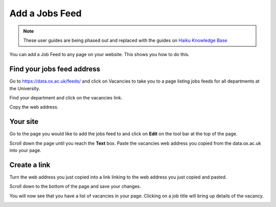Add a Jobs Feed
===============

.. note:: These user guides are being phased out and replaced with the guides on `Haiku Knowledge Base <https://fry-it.atlassian.net/wiki/display/HKB/Haiku+Knowledge+Base>`_


You can add a Job Feed to any page on your website. This shows you how to do this. 

Find your jobs feed address
---------------------------

.. image:: images/add-a-jobs-feed/find-your-jobs-feed-address.png
   :alt: 
   :height: 255px
   :width: 560px
   :align: center


Go to https://data.ox.ac.uk/feeds/ and click on Vacancies to take you to a page listing jobs feeds for all departments at the University. 

.. image:: images/add-a-jobs-feed/media_1380281545415.png
   :alt: 
   :height: 287px
   :width: 742px
   :align: center


Find your department and click on the vacancies link.

.. image:: images/add-a-jobs-feed/media_1380281896511.png
   :alt: 
   :height: 306px
   :width: 513px
   :align: center


Copy the web address.

Your site
---------

.. image:: images/add-a-jobs-feed/your-site.png
   :alt: 
   :height: 324px
   :width: 579px
   :align: center


Go to the page you would like to add the jobs feed to and click on **Edit** on the tool bar at the top of the page. 

.. image:: images/add-a-jobs-feed/media_1404123810649.png
   :alt: 
   :height: 382px
   :width: 808px
   :align: center


Scroll down the page until you reach the **Text** box. Paste the vacancies web address you copied from the data.ox.ac.uk into your page. 

Create a link
-------------

.. image:: images/add-a-jobs-feed/create-a-link.png
   :alt: 
   :height: 427px
   :width: 740px
   :align: center


Turn the web address you just copied into a link linking to the web address you just copied and pasted.

Scroll down to the bottom of the page and save your changes. 

You will now see that you have a list of vacancies in your page. Clicking on a job title will bring up details of the vacancy.

.. image:: images/add-a-jobs-feed/media_1404123918342.png
   :alt: 
   :height: 437px
   :width: 784px
   :align: center



